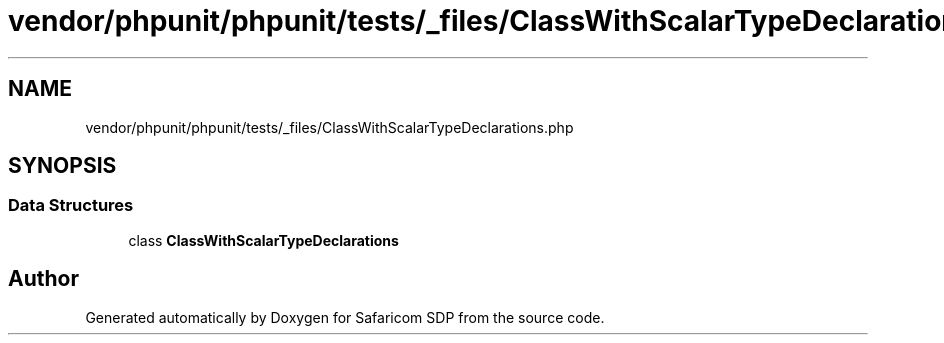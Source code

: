 .TH "vendor/phpunit/phpunit/tests/_files/ClassWithScalarTypeDeclarations.php" 3 "Sat Sep 26 2020" "Safaricom SDP" \" -*- nroff -*-
.ad l
.nh
.SH NAME
vendor/phpunit/phpunit/tests/_files/ClassWithScalarTypeDeclarations.php
.SH SYNOPSIS
.br
.PP
.SS "Data Structures"

.in +1c
.ti -1c
.RI "class \fBClassWithScalarTypeDeclarations\fP"
.br
.in -1c
.SH "Author"
.PP 
Generated automatically by Doxygen for Safaricom SDP from the source code\&.
